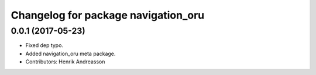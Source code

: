 ^^^^^^^^^^^^^^^^^^^^^^^^^^^^^^^^^^^^
Changelog for package navigation_oru
^^^^^^^^^^^^^^^^^^^^^^^^^^^^^^^^^^^^

0.0.1 (2017-05-23)
------------------
* Fixed dep typo.
* Added navigation_oru meta package.
* Contributors: Henrik Andreasson
